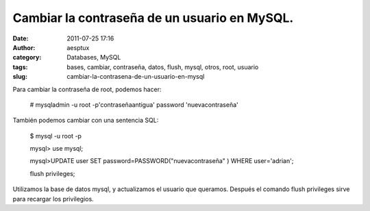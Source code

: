 Cambiar la contraseña de un usuario en MySQL.
#############################################
:date: 2011-07-25 17:16
:author: aesptux
:category: Databases, MySQL
:tags: bases, cambiar, contraseña, datos, flush, mysql, otros, root, usuario
:slug: cambiar-la-contrasena-de-un-usuario-en-mysql

Para cambiar la contraseña de root, podemos hacer:

    # mysqladmin -u root -p'contraseñaantigua' password
    'nuevacontraseña'

También podemos cambiar con una sentencia SQL:

    $ mysql -u root -p

    mysql> use mysql;

    mysql>UPDATE user SET password=PASSWORD("nuevacontraseña" ) WHERE
    user='adrian';

    flush privileges;

Utilizamos la base de datos mysql, y actualizamos el usuario que
queramos. Después el comando flush privileges sirve para recargar los
privilegios.

